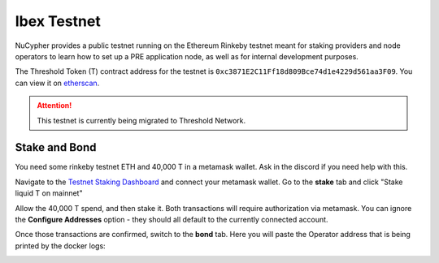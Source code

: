 .. _ibex-testnet:

=============
Ibex Testnet
=============

NuCypher provides a public testnet running on the Ethereum Rinkeby testnet meant for staking providers and node operators
to learn how to set up a PRE application node, as well as for internal development purposes.

The Threshold Token (T) contract address for the testnet is ``0xc3871E2C11Ff18d809Bce74d1e4229d561aa3F09``.
You can view it on `etherscan <https://rinkeby.etherscan.io/address/0xc3871e2c11ff18d809bce74d1e4229d561aa3f09>`_.

.. attention::

    This testnet is currently being migrated to Threshold Network.


Stake and Bond
--------------
You need some rinkeby testnet ETH and 40,000 T in a metamask wallet.
Ask in the discord if you need help with this.

Navigate to the `Testnet Staking Dashboard <https://dn3gsazzaajb.cloudfront.net/manage/stake>`_ and connect your metamask wallet.
Go to the **stake** tab and click "Stake liquid T on mainnet"

.. image:: ../.static/img/testnet_stake_dashboard.png
    :target: ../.static/img/testnet_stake_dashboard.png

Allow the 40,000 T spend, and then stake it.
Both transactions will require authorization via metamask.
You can ignore the **Configure Addresses** option - they should all default to the currently connected account.

Once those transactions are confirmed, switch to the **bond** tab.
Here you will paste the Operator address that is being printed by the docker logs:

.. image:: ../.static/img/testnet_bond_dashboard.png
    :target: ../.static/img/testnet_bond_dashboard.png
